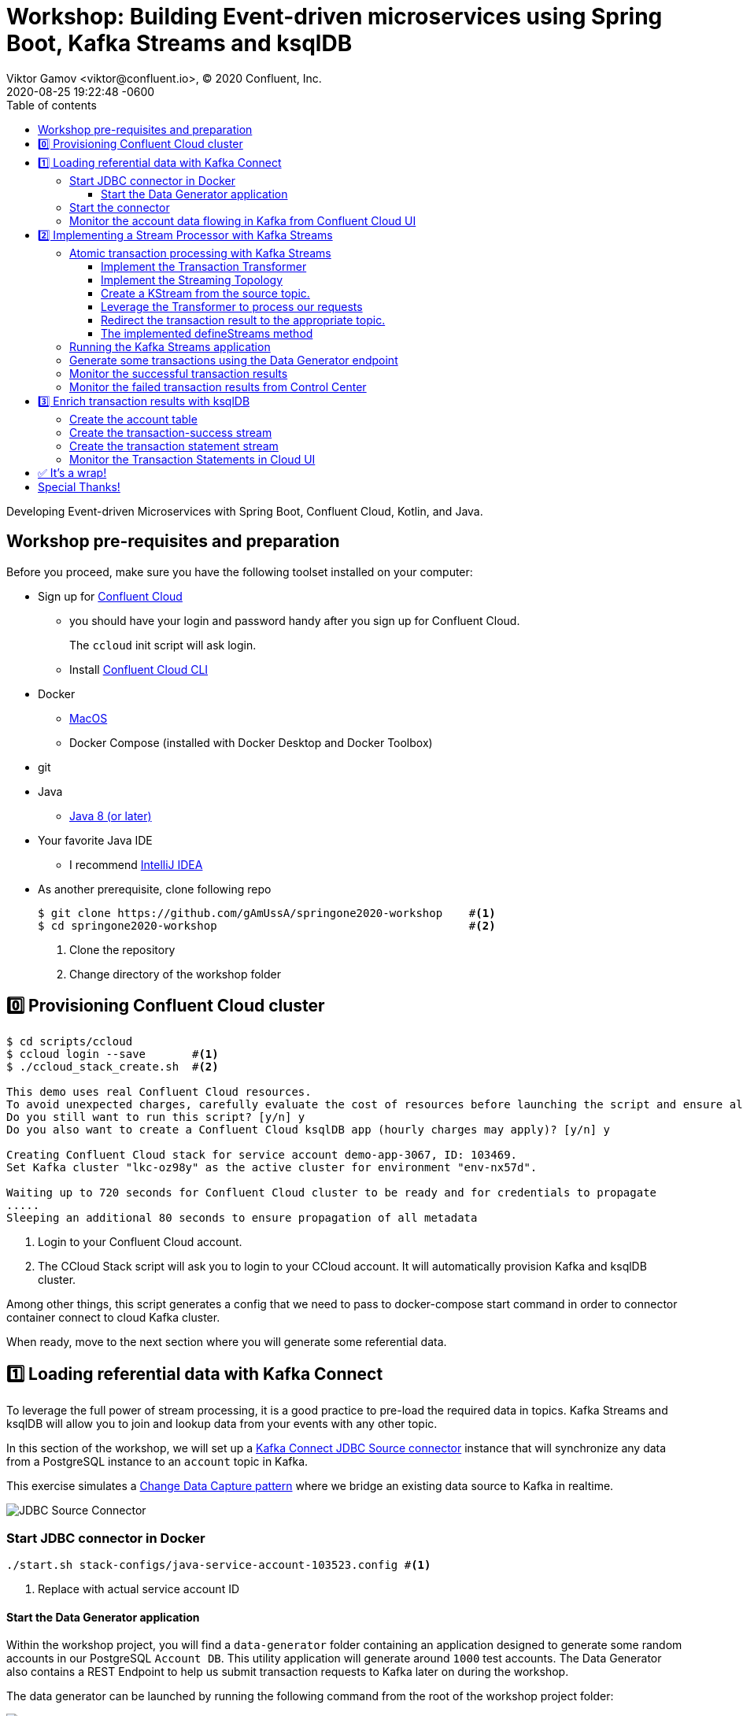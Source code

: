 = Workshop: Building Event-driven microservices using Spring Boot, Kafka Streams and ksqlDB
Viktor Gamov <viktor@confluent.io>, © 2020 Confluent, Inc.
2020-08-25
:revdate: 2020-08-25 19:22:48 -0600
:linkattrs:
:ast: &ast;
:y: &#10003;
:n: &#10008;
:y: icon:check-sign[role="green"]
:n: icon:check-minus[role="red"]
:c: icon:file-text-alt[role="blue"]
:toc: auto
:toc-placement: auto
:toc-position: auto
:toc-title: Table of contents
:toclevels: 3
:idprefix:
:idseparator: -
:sectanchors:
:icons: font
:source-highlighter: highlight.js
:highlightjs-theme: idea
:experimental:
:imagesdir: ./images

Developing Event-driven Microservices with Spring Boot, Confluent Cloud, Kotlin, and Java.

toc::[]

== Workshop pre-requisites and preparation

Before you proceed, make sure you have the following toolset installed on your computer:

* Sign up for https://confluent.cloud[Confluent Cloud]
** you should have your login and password handy after you sign up for Confluent Cloud.
+
The `ccloud` init script will ask login.
** Install https://docs.confluent.io/current/cloud/cli/install.html[Confluent Cloud CLI]
* Docker
** https://docs.docker.com/docker-for-mac/install/[MacOS]
** Docker Compose (installed with Docker Desktop and Docker Toolbox)
* git
* Java
** https://jdk.dev[Java 8 (or later)]
* Your favorite Java IDE  
** I recommend https://www.jetbrains.com/idea/[IntelliJ IDEA]
* As another prerequisite, clone following repo 
+

[source,shell script]
----
$ git clone https://github.com/gAmUssA/springone2020-workshop    #<1>
$ cd springone2020-workshop                                      #<2>
----
<1> Clone the repository
<2> Change directory of the workshop folder

== 0️⃣ Provisioning Confluent Cloud cluster

[source,shell script]
----
$ cd scripts/ccloud
$ ccloud login --save       #<1>
$ ./ccloud_stack_create.sh  #<2>

This demo uses real Confluent Cloud resources.
To avoid unexpected charges, carefully evaluate the cost of resources before launching the script and ensure all resources are destroyed after you are done running it.
Do you still want to run this script? [y/n] y
Do you also want to create a Confluent Cloud ksqlDB app (hourly charges may apply)? [y/n] y

Creating Confluent Cloud stack for service account demo-app-3067, ID: 103469.
Set Kafka cluster "lkc-oz98y" as the active cluster for environment "env-nx57d".

Waiting up to 720 seconds for Confluent Cloud cluster to be ready and for credentials to propagate
.....
Sleeping an additional 80 seconds to ensure propagation of all metadata
----
<1> Login to your Confluent Cloud account.
<2> The CCloud Stack script will ask you to login to your CCloud account.
It will automatically provision Kafka and ksqlDB cluster.

Among other things, this script generates a config that we need to pass to docker-compose start command in order to connector container connect to cloud Kafka cluster. 

When ready, move to the next section where you will generate some referential data.

== 1️⃣ Loading referential data with Kafka Connect

To leverage the full power of stream processing, it is a good practice to pre-load the required data in topics.
Kafka Streams and ksqlDB will allow you to join and lookup data from your events with any other topic.

In this section of the workshop, we will set up a https://www.confluent.io/hub/confluentinc/kafka-connect-jdbc[Kafka Connect JDBC Source connector] instance that will synchronize any data from a PostgreSQL instance to an `account` topic in Kafka.

This exercise simulates a https://en.wikipedia.org/wiki/Change_data_capture[Change Data Capture pattern] where we bridge an existing data source to Kafka in realtime.

image::jdbc-source-connector.png[JDBC Source Connector]

=== Start JDBC connector in Docker

[source,shell script]
----
./start.sh stack-configs/java-service-account-103523.config #<1>
----
<1> Replace with actual service account ID

==== Start the Data Generator application

Within the workshop project, you will find a `data-generator` folder containing an application designed to generate some random accounts in our PostgreSQL `Account DB`.
This utility application will generate around `1000` test accounts.
The Data Generator also contains a REST Endpoint to help us submit transaction requests to Kafka later on during the workshop.

The data generator can be launched by running the following command from the root of the workshop project folder:

image::data-generator.png[Data Generator]

To run the Data Generator application, you can use your Java IDE to launch the main method from `src/main/java/io/confluent/developer/ccloud/demo/kstream/DataGeneratorApplication.java`.

You can also start the application from CLI by building it and running it:

[source,shell script]
----
$ source ./scripts/cclou/delta_configs/env.delta
$ cd ../..
$ ./gradlew :data-generator:build                        #<1>
$ java -jar data-generator/build/libs/data-generator-0.0.1-SNAPSHOT.jar      #<2>
----
<1> To build
<2> To run after build

After the data set completely generated, you should observe an output mentioning that 1000 accounts created:

----
2020-08-26 22:58:44.507  INFO 15959 --- [unt-Generator-1] Account Service                          : Generated account number 1000.
----

=== Start the connector

Run the following command from the root of the workshop project folder:

[source,shell script]
----
$ ./scrips/connect/deploy-jdbc-connector.sh #<1>
----
<1> This command will start a connector instance.

=== Monitor the account data flowing in Kafka from Confluent Cloud UI

Access Confluent Cloud UI from https://confluent.cloud

From the main screen, navigate to environment that looks like `demo-env-<some-number>`.
Inside of this environment you should see cluster that looks like `demo-kafka-cluster-<some-number>`.
On the left side click on `Topics`.

Click on the `account` topic and access the `messages` tab.
Click on the `offset` textbox and type `0` and press enter to the UI to load all messages from partition `0` starting from __offset__ `0`.

With the connector running, you should observe `account` events in the UI.

.Messages explorer in Confluent Cloud UI
image::cloud-ui-messages.jpg[c3-messages]

In the next section, we will implement a highly scalable stream processing application using Kafka Stream.

== 2️⃣ Implementing a Stream Processor with Kafka Streams

Now is the time to get into the heart of the action.
We will implement a Kafka Streams topology to process atomic transactions to any request submitted to the `transaction-request` topic.

Within the workshop project folder, you will find a `kstreams-demo` subfolder that represents a Kafka Streams application.
All of the boilerplate code required to connect to Kafka is already taken care of (thank you, Spring Boot).
This workshop will focus on writing a Kafka Streams topology with the function processing for our use case.

[WARNING]
."Help me! I can't figure out what code to modify!"
====
If during the exercise you are lost, you can at any point reset your codebase and switch to the `solution` to run the Stream Processor without coding the solution yourself.

Be careful before running the next command as you will lose any uncommitted changes in your local git repository:

----
git reset --hard origin/master && git checkout solution
----
====

=== Atomic transaction processing with Kafka Streams

Our business requirement states that for every request we receive, we check if the funds are sufficient before updating the balance of the account being processed.
We should never have two transactions being processed at the same time for the same account.
This would create a race condition for which we have no guarantee that we can enforce the balance check before withdrawing funds.

The Data Generator writes transaction requests to the Kafka topic with a key equals to the account number of the transaction.
As such, we have the guarantee that all messages of an account will be proccessed by a single thread for our Transaction Service no matter how many instances of it are concurrently running.

Kafka Streams will not commit any message offset until it completes our business logic of managing a transaction request.

image::transaction-service.png[Transaction Service]

==== Implement the Transaction Transformer

Because of the transaction nature of our stream processor, we require a specific component from Kafka Streams named a `Transformer`. 
This utility allows us to process events one by one while interacting with a `State Store`, another component of Kafka Streams that allows us to persist our account balance.

Open the `io.confluent.developer.ccloud.demo.kstream.TransactionTransformer` Java class and implement the `transform` function to return a `TransactionResult` based on the validity of the transaction request.
The `TransactionResult` contains a `success` flag that should be set to `true` if the funds were successfully updated.

The `transform` method also has the responsibility of updating the `store` State Store.
The class already contains utility functions to help you execute our business logic.

If you are stuck on this exercise, you can switch to the `solution-transformer` branch:

----
git reset --hard origin/master && git checkout solution-transformer
----

==== Implement the Streaming Topology

In Kafka Streams, a `Topology` is the definition of your data flow.
It's a manifest for all operations and transformations to be applied to your data.

To start a stream processor, Kafka Streams only requires us to build a `Topology` and to hand it over.
Kafka Streams will take care of managing the underlying consumers and producers.

The `io.confluent.developer.ccloud.demo.kstream.KStreamConfig` Java class already contains all the boilerplate code required by Kafka Streams to start our processor.
In this exercise, we will leverage a `StreamsBuilder` to define and instantiate a `Topology` that will handle our transaction processing.

Open the `io.confluent.developer.ccloud.demo.kstream.KStreamConfig.defineStreams` method and get ready to write your first Kafka Streams Topology.

==== Create a KStream from the source topic.

Use the `stream` method of `streamsBuilder` to turn a topic into a `KStream`.

[source,java]
----
KStream<String, Transaction> transactionStream = 
  streamsBuilder.stream("transaction-request");
----

==== Leverage the Transformer to process our requests

To inform Kafka Streams that we want to update the `funds` State Store for all incoming requests atomically, we can leverage the `transformValues` operator to plugin our `TransactionTransformer`. 
This operator requires us to specify the name of the `funds` State Store that will be used by the `Transformer`. 
This also instructs Kafka Streams to keep track of events from our `transaction-request` since they will result in a change of state for our store.

[source,java]
----
KStream<String, TransactionResult> resultStream = transactionStream
  .transformValues(this::transactionTransformer, "funds");
----

==== Redirect the transaction result to the appropriate topic.

With a new derived stream containing `TransactionResult`, we can now use the information contained in the payload to feed a success or failure topic.

We will achieve by deriving two streams from our `resultStream`. 
Each will be built by applying a `filter` and `filterNot` operator with a predicate on the `success` flag from our `TransactionResult` payload.
With the two derived streams, we can explicitly call the `to` operator to instruct Kafka Streams to write the mutated events to their respective topics.

[source,java]
----
resultStream
  .filter(this::success)
  .to("transaction-successs");

resultStream
  .filterNot(this::success)
  .to("transaction-failed");
----

==== The implemented defineStreams method

Use this reference implementation to validate that you have the right stream definition.

[source,java]
----
private void defineStreams(StreamsBuilder streamsBuilder) {
  KStream<String, Transaction> transactionStream = 
    streamsBuilder.stream("transaction-request");


  KStream<String, TransactionResult> resultStream = transactionStream
    .transformValues(
      this::transactionTransformer, "funds"
    );

  resultStream
    .filter(this::success)
    .to("transaction-successs");

  resultStream
    .filterNot(this::success)
    .to("transaction-failed");
  }
----

=== Running the Kafka Streams application

If you are running the application from your Java IDE.
Just launch the main method from `io.confluent.developer.ccloud.demo.kstream.KStreamDemoApplication`.

If you want to run with the CLI, you will need to build the application before launching it.

To build:

----
./mvnw -f kstreams-demo/pom.xml clean package
----

To run:

----
java -jar kstreams-demo/target/kstreams-demo.jar
----

=== Generate some transactions using the Data Generator endpoint

Ensure that you Data Generator application is still running from link:../connector/connector-linux.md#start-the-data-generator-application[the previous section].

The utility script `scripts/generate-transaction.sh` will let you generate transactions.
Generate a couple of transaction with the following commands:

----
scripts/generate-transaction.sh 1 DEPOSIT 100 CAD
scripts/generate-transaction.sh 1 DEPOSIT 200 CAD
scripts/generate-transaction.sh 1 DEPOSIT 300 CAD
scripts/generate-transaction.sh 1 WITHDRAW 300 CAD
scripts/generate-transaction.sh 1 WITHDRAW 10000 CAD

scripts/generate-transaction.sh 2 DEPOSIT 100 CAD
scripts/generate-transaction.sh 2 DEPOSIT 50 CAD
scripts/generate-transaction.sh 2 DEPOSIT 300 CAD
scripts/generate-transaction.sh 2 WITHDRAW 300 CAD
----

The script takes in argument the account number, the amount, the type of operation (`DEPOSIT` or `WITHDRAW`) and the currency.

=== Monitor the successful transaction results 

Access Confluent Cloud UI from https://confluent.cloud

From the main screen, navigate to environment that looks like `demo-env-<some-number>`.
Inside of this environment you should see cluster that looks like `demo-kafka-cluster-<some-number>`.
On the left side click on `Topics`.

Click on the `transaction-success` topic and access the `messages` tab.
Click on the `offset` textbox and type `0` and press enter to load all messages from partition 0 starting from offset 0.

You should observe `transaction-success` events in the UI.
If you can't see any message, try your lock with partition 1 starting from offset 0.

// TODO
//image::transaction-success.png[transaction-success]

=== Monitor the failed transaction results from Control Center

Click on the `topic` tab from the cluster navigation menu.
Select the `transaction-failed` topic and access the `messages` tab.
Click on the `offset` textbox and type `0` and press enter to load all messages from partition 0 starting from offset 0.

You should observe `transaction-failed` events in the UI.
If you can't see any message, try your lock with partition 1 starting from offset 0.

// TODO
// image::transaction-failed.png[transaction-failed]

In the next section, we will explore how writing Stream Processor can even be more simplified with `ksqlDB`.

== 3️⃣ Enrich transaction results with ksqlDB

If you recall, in the first section of this workshop, we configured a JDBC Source Connector to load all account details into an `account` topic.
In this next exercise, we will write a second Stream Processor to generate a detailed transaction statement enriched with account details.

Rather than within this new service as another Kafka Streams application, we will leverage ksqlDB to declare a stream processor who will enrich our transaction data in real-time with our referential data coming from the `account` topic.
The objective of this section is to showcase how an SQL-like query language be used to generate streams processors just like Kafka Streams without having to compile and run any custom piece of software.

image::transaction-statement-overview.png[Transaction Statements]

.Connect to ksqlDB with CLI
****
In this excersise, we're going to use ksqlDB Cloud UI.
But you also can run cli using docker.

----
docker run -it confluentinc/ksqldb-cli:0.11.0 ksql -u $KSQL_API_KEY -p $KSQL_API_SECRET $KSQLDB_ENDPOINT
----

****

=== Create the account table

// ksql config

// ccloud ksql app list
// ccloud kafka cluster list
// ccloud ksql app configure-acls lksqlc-7k6dj account --cluster lkc-nro63

ksqlDB is built on top of Kafka Streams.
As such, the `KStream` and `KTable` are both key constructs for defining stream processors.

The first step requires us to instruct ksqlDB that we wish to turn the `account` topic into a `Table`. This table will allow us to join each `transaction-success` event with the latest `account` event of the underlying topic.
Run the following command in your ksqlDB CLI terminal:

[source,sql]
----
CREATE TABLE ACCOUNT (
  numkey string PRIMARY KEY,
  number INT,
  cityAddress STRING,
  countryAddress STRING,
  creationDate BIGINT,
  firstName STRING,
  lastName STRING,
  numberAddress STRING,
  streetAddress STRING,
  updateDate BIGINT
) WITH (
  KAFKA_TOPIC = 'account',
  VALUE_FORMAT='JSON'
);
----

=== Create the transaction-success stream

Before we create the `Transaction Statement` stream processor, we also need to inform ksqlDB that we wish to turn the `transaction-success` into a `Stream`. 
Run the following command in your ksqlDB CLI terminal:

[source,sql]
----
CREATE STREAM TRANSACTION_SUCCESS (
  transaction STRUCT<guid STRING, account STRING, amount DOUBLE, type STRING, currency STRING, country STRING>,
  funds STRUCT<account STRING, balance DOUBLE>,
  success boolean,
  errorType STRING
) WITH (
  kafka_topic='transaction-success',
  value_format='json'
);
----

=== Create the transaction statement stream

Now that we have all the ingredients of our `Transaction Statement` stream processor, we can now create a new stream derived from our `transaction-success` events paired with the latest data from the `account` topic.
We will instruct ksqlDB to create a new stream as a Query.
By default, ksqlDB will publish any output to a new `TRANSACTION_STATEMENT` topic.
The select query provides the details about with events to subscribe as well as which table to join each notification.
The output of this new stream processor will be a mix of the transaction details coupled with all the details of the matching account.
The key from `transaction-success` and `account` will be used as matching criteria for the `LEFT JOIN` command. `EMIT CHANGES` informs ksqlDB that this query is long-running and should continuously be kept alive.
Just as if it was a Kafka Streams application to be 100% available to process all events.
Run the following command in your ksqlDB CLI terminal:

[source,sql]
----
CREATE STREAM TRANSACTION_STATEMENT AS
  SELECT *
  FROM TRANSACTION_SUCCESS
  LEFT JOIN ACCOUNT ON TRANSACTION_SUCCESS.rowkey = ACCOUNT.rowkey
  EMIT CHANGES;
----

=== Monitor the Transaction Statements in Cloud UI

Access Confluent Cloud UI from https://confluent.cloud

From the main screen, navigate to environment that looks like `demo-env-<some-number>`.
Inside of this environment you should see cluster that looks like `demo-kafka-cluster-<some-number>`.
On the left side click on `Topics`.

Click on the `TRANSACTION_STATEMENT` topic and access the `messages` tab.
Click on the `offset` textbox and type `0` and press enter to instruct C3 to load all messages from partition 0 starting from offset 0.

image::transaction-statements.png[c3-transaction-statements]

== ✅ It's a wrap!

Congratulations! Now you know how to build event-driven microservices using Spring Boot, Kafka Streams and ksqlDB.

.Don't forget to clean up
****

[source,shell script]
----
$ cd scripts/ccloud
$ docker-compose down -v    #<1>
$ ./ccloud_stack_destroy.sh  stack-configs/java-service-account-103523.config #<2>
----
<1> Stop a connector and database
<2> Destroy ccloud stack to avoid unexpected charges.

****

== Special Thanks! 

This workshop based on work of https://github.com/daniellavoie[Daniel Lavoie].
Much ♥️!